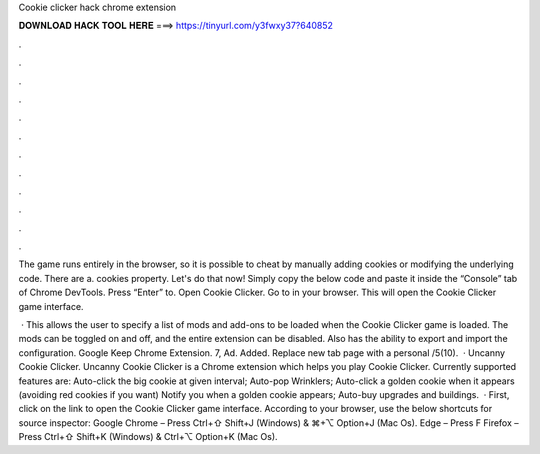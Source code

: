 Cookie clicker hack chrome extension



𝐃𝐎𝐖𝐍𝐋𝐎𝐀𝐃 𝐇𝐀𝐂𝐊 𝐓𝐎𝐎𝐋 𝐇𝐄𝐑𝐄 ===> https://tinyurl.com/y3fwxy37?640852



.



.



.



.



.



.



.



.



.



.



.



.

The game runs entirely in the browser, so it is possible to cheat by manually adding cookies or modifying the underlying code. There are a. cookies property. Let's do that now! Simply copy the below code and paste it inside the “Console” tab of Chrome DevTools. Press “Enter” to. Open Cookie Clicker. Go to  in your browser. This will open the Cookie Clicker game interface.

 · This allows the user to specify a list of mods and add-ons to be loaded when the Cookie Clicker game is loaded. The mods can be toggled on and off, and the entire extension can be disabled. Also has the ability to export and import the configuration. Google Keep Chrome Extension. 7, Ad. Added. Replace new tab page with a personal /5(10).  · Uncanny Cookie Clicker. Uncanny Cookie Clicker is a Chrome extension which helps you play Cookie Clicker. Currently supported features are: Auto-click the big cookie at given interval; Auto-pop Wrinklers; Auto-click a golden cookie when it appears (avoiding red cookies if you want) Notify you when a golden cookie appears; Auto-buy upgrades and buildings.  · First, click on the link to open the Cookie Clicker game interface. According to your browser, use the below shortcuts for source inspector: Google Chrome – Press Ctrl+⇧ Shift+J (Windows) & ⌘+⌥ Option+J (Mac Os). Edge – Press F Firefox – Press Ctrl+⇧ Shift+K (Windows) & Ctrl+⌥ Option+K (Mac Os).
